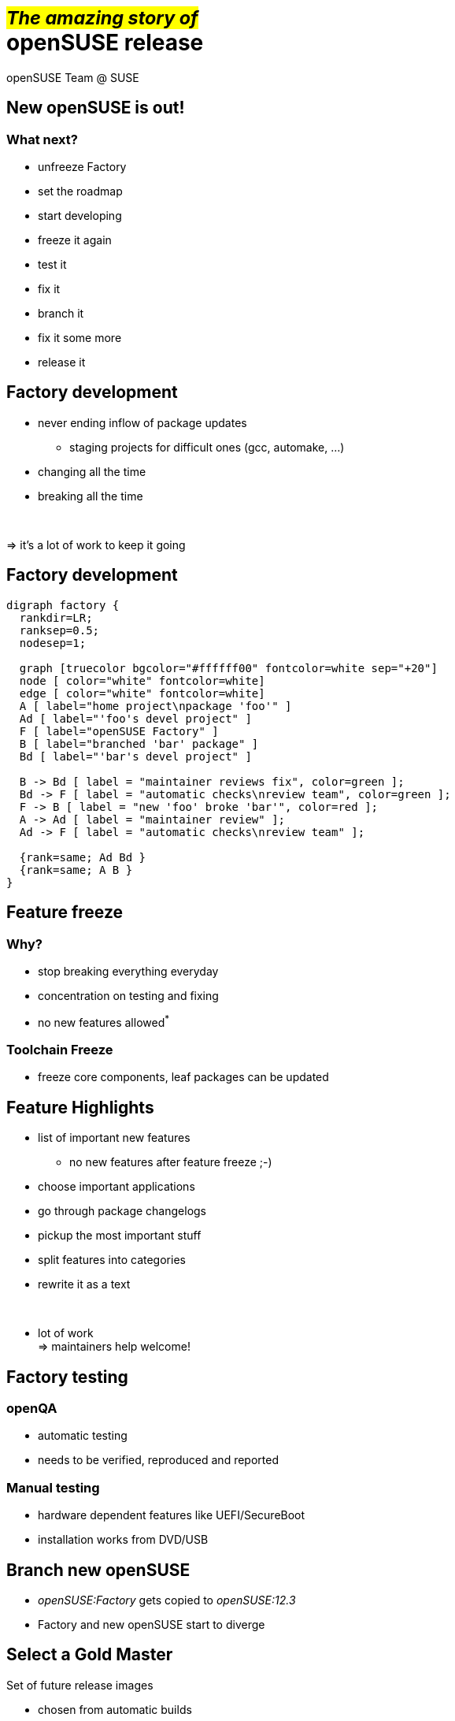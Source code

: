 +++<small>+++#_The amazing story of_#+++</small><br/>+++ *openSUSE release*
===========================================================================
:author: openSUSE Team @ SUSE
:backend: deckjs
:title: The amazing story of openSUSE release
:description: Story about how openSUSE Release is made
:deckjs_theme: my-neon
:deckjs_transition: horizontal-slide


New openSUSE is out!
--------------------

What next?
~~~~~~~~~~

* unfreeze Factory
* set the roadmap
* start developing 
* freeze it again
* test it
* fix it
* branch it
* fix it some more
* release it

Factory development
-------------------

* never ending inflow of package updates
** staging projects for difficult ones (gcc, automake, ...)
* changing all the time
* breaking all the time

+++<br/>+++

=> it's a lot of work to keep it going

Factory development
-------------------

["graphviz", "factory.png"]
---------------------------------------------------------------------
digraph factory {
  rankdir=LR;
  ranksep=0.5;
  nodesep=1;

  graph [truecolor bgcolor="#ffffff00" fontcolor=white sep="+20"]
  node [ color="white" fontcolor=white]
  edge [ color="white" fontcolor=white]
  A [ label="home project\npackage 'foo'" ]
  Ad [ label="'foo's devel project" ]
  F [ label="openSUSE Factory" ]
  B [ label="branched 'bar' package" ]
  Bd [ label="'bar's devel project" ]

  B -> Bd [ label = "maintainer reviews fix", color=green ];
  Bd -> F [ label = "automatic checks\nreview team", color=green ];
  F -> B [ label = "new 'foo' broke 'bar'", color=red ];
  A -> Ad [ label = "maintainer review" ];
  Ad -> F [ label = "automatic checks\nreview team" ];

  {rank=same; Ad Bd }
  {rank=same; A B }
}
---------------------------------------------------------------------

Feature freeze
--------------

Why?
~~~~

* stop breaking everything everyday
* concentration on testing and fixing
* no new features allowed^*^

Toolchain Freeze
~~~~~~~~~~~~~~~~

* freeze core components, leaf packages can be updated

Feature Highlights
------------------

* list of important new features
** no new features after feature freeze ;-)
* choose important applications
* go through package changelogs
* pickup the most important stuff
* split features into categories
* rewrite it as a text

+++<br/>+++

* lot of work +
=> maintainers help welcome!

Factory testing
---------------

openQA
~~~~~~

* automatic testing
* needs to be verified, reproduced and reported

Manual testing
~~~~~~~~~~~~~~

* hardware dependent features like UEFI/SecureBoot
* installation works from DVD/USB

Branch new openSUSE
-------------------

* _openSUSE:Factory_ gets copied to _openSUSE:12.3_
* Factory and new openSUSE start to diverge

Select a Gold Master
--------------------

Set of future release images

* chosen from automatic builds
* no critical ship stopper bugs
* it is installable
* still has even known bugs
** fixed later via updates

Preparing mirrors
-----------------

Update web pages
----------------

Wiki

* Welcome page
* new portal page
* replace old with new
** release notes
** feature highlights
** ...

http://software.opensuse.org

